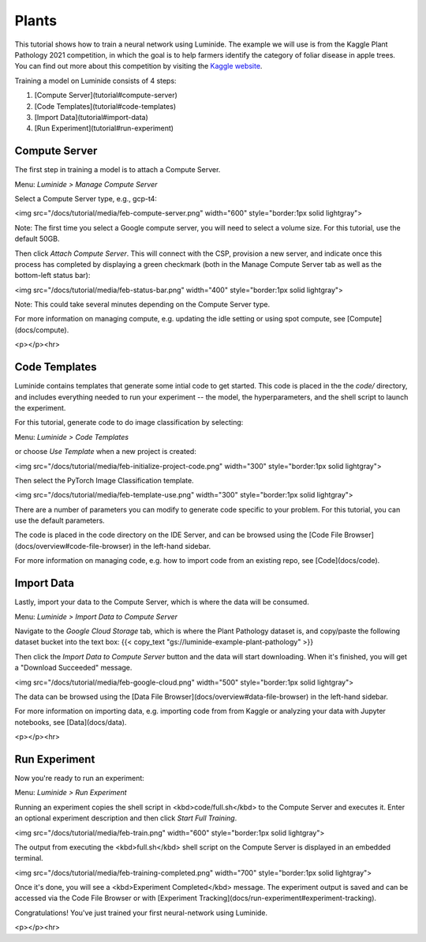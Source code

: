Plants
=====

This tutorial shows how to train a neural network using Luminide. The example we will use is from the Kaggle Plant Pathology 2021 competition, in which the goal is to help farmers identify the category of foliar disease in apple trees.  You can find out more about this competition by visiting the `Kaggle website <https://www.kaggle.com/c/plant-pathology-2021-fgvc8>`__.

.. image:: images/feb-apple-leaf-good.png
   :width: 300

.. image:: images/feb-apple-leaf-bad.png
   :width: 300

Training a model on Luminide consists of 4 steps:

1. [Compute Server](tutorial#compute-server)
2. [Code Templates](tutorial#code-templates)
3. [Import Data](tutorial#import-data)
4. [Run Experiment](tutorial#run-experiment)

Compute Server
-----------------

The first step in training a model is to attach a Compute Server.

Menu: `Luminide > Manage Compute Server`

Select a Compute Server type, e.g., gcp-t4:

<img src="/docs/tutorial/media/feb-compute-server.png" width="600" style="border:1px solid lightgray">

Note: The first time you select a Google compute server, you will need to select a volume size.  For this tutorial, use the default 50GB.

Then click `Attach Compute Server`.  This will connect with the CSP, provision a new server, and indicate once this process has completed by displaying a green checkmark (both in the Manage Compute Server tab as well as the bottom-left status bar):

<img src="/docs/tutorial/media/feb-status-bar.png" width="400"  style="border:1px solid lightgray">

Note: This could take several minutes depending on the Compute Server type.

For more information on managing compute, e.g. updating the idle setting or using spot compute, see  [Compute](docs/compute).

<p></p><hr>

Code Templates
------------

Luminide contains templates that generate some intial code to get started.  This code is placed in the the `code/` directory, and includes everything needed to run your experiment -- the model, the hyperparameters, and the shell script to launch the experiment.

For this tutorial, generate code to do image classification by selecting:

Menu: `Luminide > Code Templates`

or choose `Use Template`  when a new project is created:

<img src="/docs/tutorial/media/feb-initialize-project-code.png" width="300"  style="border:1px solid lightgray">

Then select the PyTorch Image Classification template.

<img src="/docs/tutorial/media/feb-template-use.png" width="300"  style="border:1px solid lightgray">

There are a number of parameters you can modify to generate code specific to your problem.  For this tutorial, you can use the default parameters.

The code is placed in the code directory on the IDE Server, and can be browsed using the [Code File Browser](docs/overview#code-file-browser) in the left-hand sidebar.

For more information on managing code, e.g. how to import code from an existing repo, see  [Code](docs/code).

Import Data
-----------

Lastly, import your data to the Compute Server, which is where the data will be consumed.

Menu: `Luminide > Import Data to Compute Server`

Navigate to the `Google Cloud Storage` tab, which is where the Plant Pathology dataset is, and copy/paste the following dataset bucket into the text box:  {{< copy_text "gs://luminide-example-plant-pathology" >}}

Then click the `Import Data to Compute Server` button and the data will start downloading. When it's finished, you will get a "Download Succeeded" message.

<img src="/docs/tutorial/media/feb-google-cloud.png" width="500"  style="border:1px solid lightgray">

The data can be browsed using the [Data File Browser](docs/overview#data-file-browser) in the left-hand sidebar.

For more information on importing data, e.g. importing code from from Kaggle or analyzing your data with Jupyter notebooks, see  [Data](docs/data).

<p></p><hr>

Run Experiment
------------

Now you're ready to run an experiment:

Menu: `Luminide > Run Experiment`

Running an experiment copies the shell script in <kbd>code/full.sh</kbd> to the Compute Server and executes it.  Enter an optional experiment description and then click `Start Full Training`.

<img src="/docs/tutorial/media/feb-train.png" width="600"  style="border:1px solid lightgray">

The output from executing the <kbd>full.sh</kbd> shell script on the Compute Server is displayed in an embedded terminal.

<img src="/docs/tutorial/media/feb-training-completed.png" width="700"  style="border:1px solid lightgray">

Once it's done, you will see a <kbd>Experiment Completed</kbd> message. The experiment output is saved and can be accessed via the Code File Browser or with [Experiment Tracking](docs/run-experiment#experiment-tracking).

Congratulations! You've just trained your first neural-network using Luminide.

<p></p><hr>

